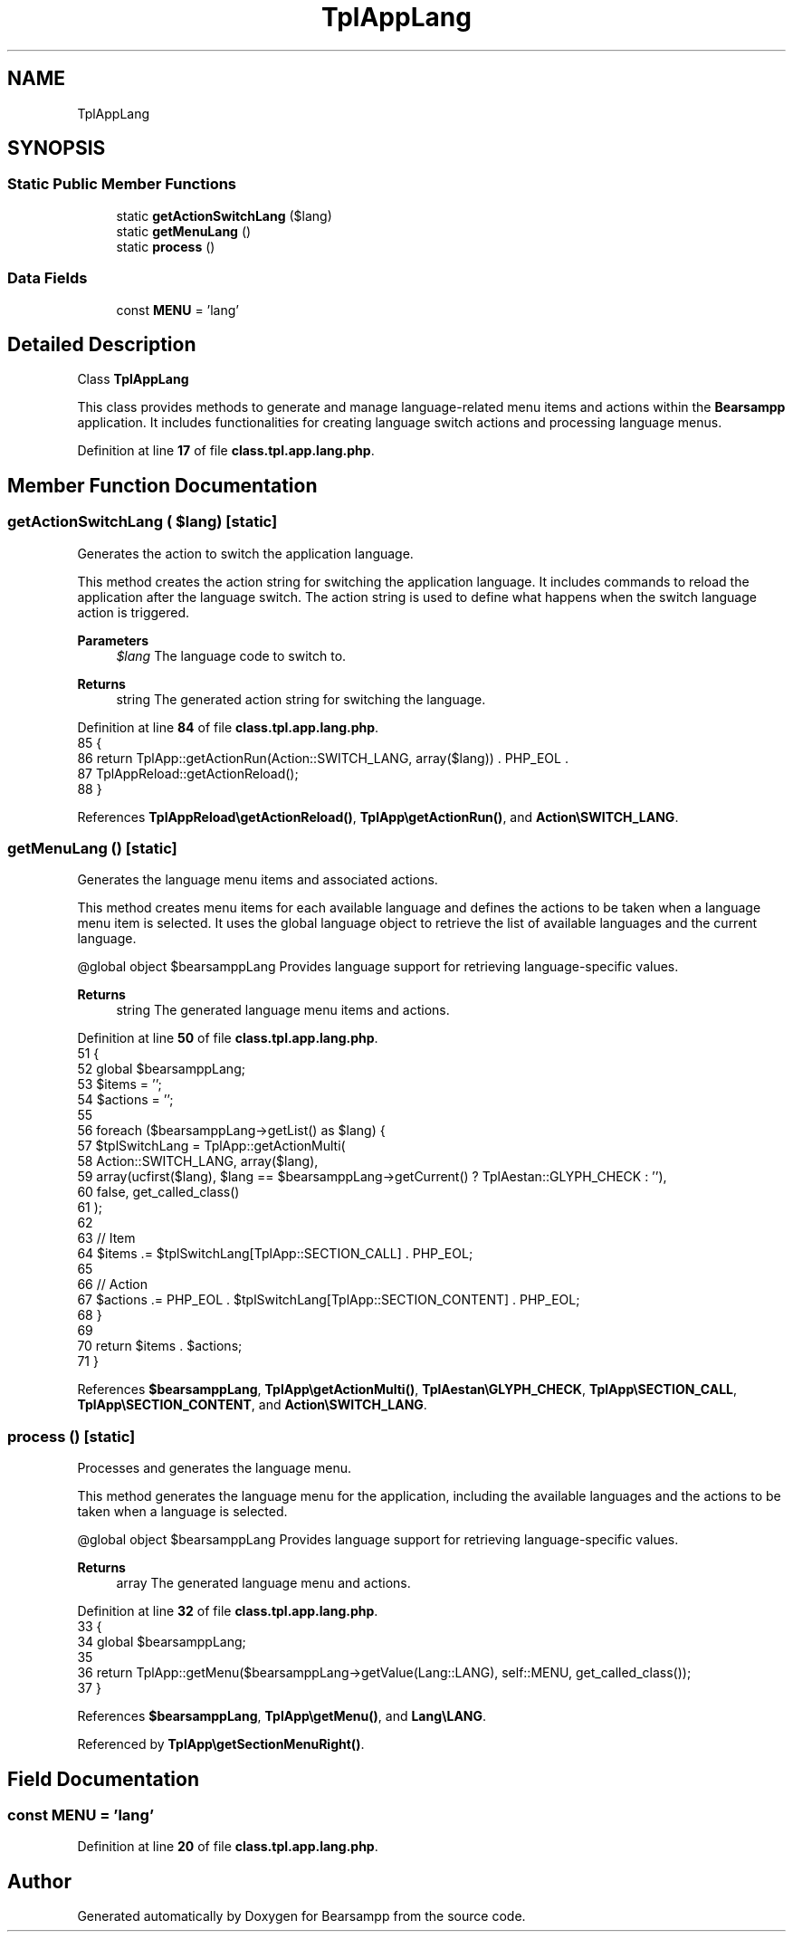 .TH "TplAppLang" 3 "Version 2025.8.29" "Bearsampp" \" -*- nroff -*-
.ad l
.nh
.SH NAME
TplAppLang
.SH SYNOPSIS
.br
.PP
.SS "Static Public Member Functions"

.in +1c
.ti -1c
.RI "static \fBgetActionSwitchLang\fP ($lang)"
.br
.ti -1c
.RI "static \fBgetMenuLang\fP ()"
.br
.ti -1c
.RI "static \fBprocess\fP ()"
.br
.in -1c
.SS "Data Fields"

.in +1c
.ti -1c
.RI "const \fBMENU\fP = 'lang'"
.br
.in -1c
.SH "Detailed Description"
.PP 
Class \fBTplAppLang\fP

.PP
This class provides methods to generate and manage language-related menu items and actions within the \fBBearsampp\fP application\&. It includes functionalities for creating language switch actions and processing language menus\&. 
.PP
Definition at line \fB17\fP of file \fBclass\&.tpl\&.app\&.lang\&.php\fP\&.
.SH "Member Function Documentation"
.PP 
.SS "getActionSwitchLang ( $lang)\fR [static]\fP"
Generates the action to switch the application language\&.

.PP
This method creates the action string for switching the application language\&. It includes commands to reload the application after the language switch\&. The action string is used to define what happens when the switch language action is triggered\&.

.PP
\fBParameters\fP
.RS 4
\fI$lang\fP The language code to switch to\&.
.RE
.PP
\fBReturns\fP
.RS 4
string The generated action string for switching the language\&. 
.RE
.PP

.PP
Definition at line \fB84\fP of file \fBclass\&.tpl\&.app\&.lang\&.php\fP\&.
.nf
85     {
86         return TplApp::getActionRun(Action::SWITCH_LANG, array($lang)) \&. PHP_EOL \&.
87             TplAppReload::getActionReload();
88     }
.PP
.fi

.PP
References \fBTplAppReload\\getActionReload()\fP, \fBTplApp\\getActionRun()\fP, and \fBAction\\SWITCH_LANG\fP\&.
.SS "getMenuLang ()\fR [static]\fP"
Generates the language menu items and associated actions\&.

.PP
This method creates menu items for each available language and defines the actions to be taken when a language menu item is selected\&. It uses the global language object to retrieve the list of available languages and the current language\&.

.PP
@global object $bearsamppLang Provides language support for retrieving language-specific values\&.

.PP
\fBReturns\fP
.RS 4
string The generated language menu items and actions\&. 
.RE
.PP

.PP
Definition at line \fB50\fP of file \fBclass\&.tpl\&.app\&.lang\&.php\fP\&.
.nf
51     {
52         global $bearsamppLang;
53         $items = '';
54         $actions = '';
55 
56         foreach ($bearsamppLang\->getList() as $lang) {
57             $tplSwitchLang = TplApp::getActionMulti(
58                 Action::SWITCH_LANG, array($lang),
59                 array(ucfirst($lang), $lang == $bearsamppLang\->getCurrent() ? TplAestan::GLYPH_CHECK : ''),
60                 false, get_called_class()
61             );
62 
63             // Item
64             $items \&.= $tplSwitchLang[TplApp::SECTION_CALL] \&. PHP_EOL;
65 
66             // Action
67             $actions \&.= PHP_EOL \&. $tplSwitchLang[TplApp::SECTION_CONTENT] \&.  PHP_EOL;
68         }
69 
70         return $items \&. $actions;
71     }
.PP
.fi

.PP
References \fB$bearsamppLang\fP, \fBTplApp\\getActionMulti()\fP, \fBTplAestan\\GLYPH_CHECK\fP, \fBTplApp\\SECTION_CALL\fP, \fBTplApp\\SECTION_CONTENT\fP, and \fBAction\\SWITCH_LANG\fP\&.
.SS "process ()\fR [static]\fP"
Processes and generates the language menu\&.

.PP
This method generates the language menu for the application, including the available languages and the actions to be taken when a language is selected\&.

.PP
@global object $bearsamppLang Provides language support for retrieving language-specific values\&.

.PP
\fBReturns\fP
.RS 4
array The generated language menu and actions\&. 
.RE
.PP

.PP
Definition at line \fB32\fP of file \fBclass\&.tpl\&.app\&.lang\&.php\fP\&.
.nf
33     {
34         global $bearsamppLang;
35 
36         return TplApp::getMenu($bearsamppLang\->getValue(Lang::LANG), self::MENU, get_called_class());
37     }
.PP
.fi

.PP
References \fB$bearsamppLang\fP, \fBTplApp\\getMenu()\fP, and \fBLang\\LANG\fP\&.
.PP
Referenced by \fBTplApp\\getSectionMenuRight()\fP\&.
.SH "Field Documentation"
.PP 
.SS "const MENU = 'lang'"

.PP
Definition at line \fB20\fP of file \fBclass\&.tpl\&.app\&.lang\&.php\fP\&.

.SH "Author"
.PP 
Generated automatically by Doxygen for Bearsampp from the source code\&.
